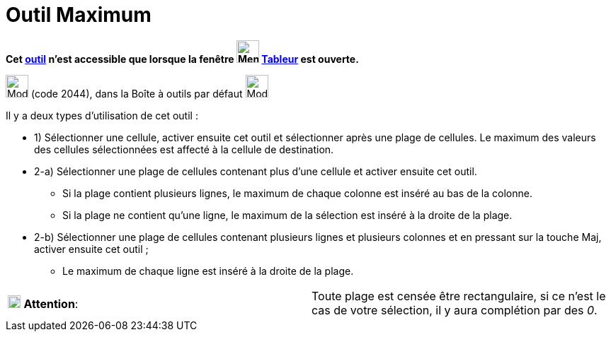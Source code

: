 = Outil Maximum
:page-en: tools/Maximum
ifdef::env-github[:imagesdir: /fr/modules/ROOT/assets/images]

*Cet xref:/tools/Outils_Tableur.adoc[outil] n'est accessible que lorsque la fenêtre
image:32px-Menu_view_spreadsheet.svg.png[Menu view spreadsheet.svg,width=32,height=32] xref:/Tableur.adoc[Tableur] est
ouverte.*

image:32px-Mode_maxcells.svg.png[Mode maxcells.svg,width=32,height=32] (code 2044), dans la Boîte à outils par défaut
image:32px-Mode_sumcells.svg.png[Mode sumcells.svg,width=32,height=32]

Il y a deux types d'utilisation de cet outil :

* 1) Sélectionner une cellule, activer ensuite cet outil et sélectionner après une plage de cellules. Le maximum des
valeurs des cellules sélectionnées est affecté à la cellule de destination.

* 2-a) Sélectionner une plage de cellules contenant plus d'une cellule et activer ensuite cet outil.
** Si la plage contient plusieurs lignes, le maximum de chaque colonne est inséré au bas de la colonne.
** Si la plage ne contient qu'une ligne, le maximum de la sélection est inséré à la droite de la plage.
* 2-b) Sélectionner une plage de cellules contenant plusieurs lignes et plusieurs colonnes et en pressant sur la touche
[.kcode]#Maj#, activer ensuite cet outil ;
** Le maximum de chaque ligne est inséré à la droite de la plage.

[cols=",",]
|===
|image:18px-Attention.png[Attention,title="Attention",width=18,height=18] *Attention*: |Toute plage est censée être
rectangulaire, si ce n'est le cas de votre sélection, il y aura complétion par des _0_.
|===
